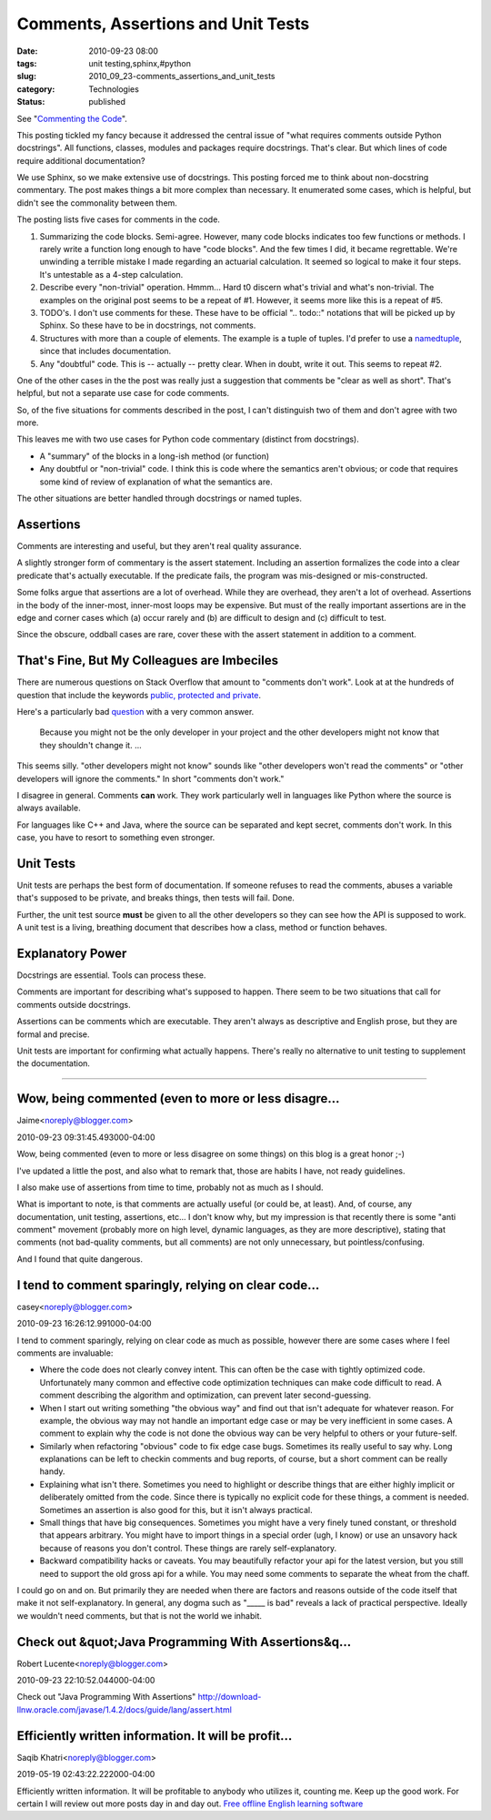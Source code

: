 Comments, Assertions and Unit Tests
===================================

:date: 2010-09-23 08:00
:tags: unit testing,sphinx,#python
:slug: 2010_09_23-comments_assertions_and_unit_tests
:category: Technologies
:status: published

See "`Commenting the
Code <http://wrongsideofmemphis.wordpress.com/2010/09/15/commenting-the-code/>`__".

This posting tickled my fancy because it addressed the central issue of
"what requires comments outside Python docstrings". All functions,
classes, modules and packages require docstrings. That's clear. But
which lines of code require additional documentation?

We use Sphinx, so we make extensive use of docstrings. This posting
forced me to think about non-docstring commentary. The post makes
things a bit more complex than necessary. It enumerated some cases,
which is helpful, but didn't see the commonality between them.

The posting lists five cases for comments in the code.

#.  Summarizing the code blocks. Semi-agree. However, many code
    blocks indicates too few functions or methods. I rarely write a
    function long enough to have "code blocks". And the few times I
    did, it became regrettable. We're unwinding a terrible mistake
    I made regarding an actuarial calculation. It seemed so logical
    to make it four steps. It's untestable as a 4-step calculation.

#.  Describe every "non-trivial" operation. Hmmm... Hard t0 discern
    what's trivial and what's non-trivial. The examples on the
    original post seems to be a repeat of #1. However, it seems
    more like this is a repeat of #5.

#.  TODO's. I don't use comments for these. These have to be
    official ".. todo::" notations that will be picked up by
    Sphinx. So these have to be in docstrings, not comments.

#.  Structures with more than a couple of elements. The example is
    a tuple of tuples. I'd prefer to use a
    `namedtuple <http://docs.python.org/library/collections.html#collections.namedtuple>`__,
    since that includes documentation.

#.  Any "doubtful" code. This is -- actually -- pretty clear. When
    in doubt, write it out. This seems to repeat #2.

One of the other cases in the the post was really just a
suggestion that comments be "clear as well as short". That's
helpful, but not a separate use case for code comments.

So, of the five situations for comments described in the post, I
can't distinguish two of them and don't agree with two more.

This leaves me with two use cases for Python code commentary
(distinct from docstrings).

-   A "summary" of the blocks in a long-ish method (or function)

-   Any doubtful or "non-trivial" code. I think this is code where
    the semantics aren't obvious; or code that requires some kind
    of review of explanation of what the semantics are.

The other situations are better handled through docstrings or
named tuples.

Assertions
----------

Comments are interesting and useful, but they aren't real quality
assurance.

A slightly stronger form of commentary is the assert statement.
Including an assertion formalizes the code into a clear predicate
that's actually executable. If the predicate fails, the program
was mis-designed or mis-constructed.

Some folks argue that assertions are a lot of overhead. While they
are overhead, they aren't a lot of overhead. Assertions in the
body of the inner-most, inner-most loops may be expensive. But
must of the really important assertions are in the edge and corner
cases which (a) occur rarely and (b) are difficult to design and
(c) difficult to test.

Since the obscure, oddball cases are rare, cover these with the
assert statement in addition to a comment.

That's Fine, But My Colleagues are Imbeciles
--------------------------------------------

There are numerous questions on Stack Overflow that amount to
"comments don't work". Look at at the hundreds of question that
include the keywords `public, protected and
private <http://stackoverflow.com/search?q=public+protected+private>`__.

Here's a particularly bad
`question <http://www.blogger.com/Access%20Modifiers%20%E2%80%A6%20Why?>`__
with a very common answer.


    Because you might not be the only developer in your project and
    the other developers might not know that they shouldn't change
    it. ...

This seems silly. "other developers might not know" sounds like
"other developers won't read the comments" or "other developers will
ignore the comments." In short "comments don't work."

I disagree in general. Comments **can** work. They work particularly
well in languages like Python where the source is always available.

For languages like C++ and Java, where the source can be separated
and kept secret, comments don't work. In this case, you have to
resort to something even stronger.

Unit Tests
----------

Unit tests are perhaps the best form of documentation. If someone
refuses to read the comments, abuses a variable that's supposed to be
private, and breaks things, then tests will fail. Done.

Further, the unit test source **must** be given to all the other
developers so they can see how the API is supposed to work. A unit
test is a living, breathing document that describes how a class,
method or function behaves.

Explanatory Power
-----------------

Docstrings are essential. Tools can process these.

Comments are important for describing what's supposed to happen.
There seem to be two situations that call for comments outside
docstrings.

Assertions can be comments which are executable. They aren't always
as descriptive and English prose, but they are formal and precise.

Unit tests are important for confirming what actually happens.
There's really no alternative to unit testing to supplement the
documentation.



-----

Wow, being commented (even to more or less disagre...
-----------------------------------------------------

Jaime<noreply@blogger.com>

2010-09-23 09:31:45.493000-04:00

Wow, being commented (even to more or less disagree on some things) on
this blog is a great honor ;-)

I've updated a little the post, and also what to remark that, those are
habits I have, not ready guidelines.

I also make use of assertions from time to time, probably not as much as
I should.

What is important to note, is that comments are actually useful (or
could be, at least). And, of course, any documentation, unit testing,
assertions, etc... I don't know why, but my impression is that recently
there is some "anti comment" movement (probably more on high level,
dynamic languages, as they are more descriptive), stating that comments
(not bad-quality comments, but all comments) are not only unnecessary,
but pointless/confusing.

And I found that quite dangerous.


I tend to comment sparingly, relying on clear code...
-----------------------------------------------------

casey<noreply@blogger.com>

2010-09-23 16:26:12.991000-04:00

I tend to comment sparingly, relying on clear code as much as possible,
however there are some cases where I feel comments are invaluable:

-   Where the code does not clearly convey intent. This can often be the
    case with tightly optimized code. Unfortunately many common and
    effective code optimization techniques can make code difficult to read.
    A comment describing the algorithm and optimization, can prevent later
    second-guessing.

-   When I start out writing something "the obvious way" and find out that
    isn't adequate for whatever reason. For example, the obvious way may not
    handle an important edge case or may be very inefficient in some cases.
    A comment to explain why the code is not done the obvious way can be
    very helpful to others or your future-self.

-   Similarly when refactoring "obvious" code to fix edge case bugs.
    Sometimes its really useful to say why. Long explanations can be left to
    checkin comments and bug reports, of course, but a short comment can be
    really handy.

-   Explaining what isn't there. Sometimes you need to highlight or
    describe things that are either highly implicit or deliberately omitted
    from the code. Since there is typically no explicit code for these
    things, a comment is needed. Sometimes an assertion is also good for
    this, but it isn't always practical.

-   Small things that have big consequences. Sometimes you might have a
    very finely tuned constant, or threshold that appears arbitrary. You
    might have to import things in a special order (ugh, I know) or use an
    unsavory hack because of reasons you don't control. These things are
    rarely self-explanatory.

-   Backward compatibility hacks or caveats. You may beautifully refactor
    your api for the latest version, but you still need to support the old
    gross api for a while. You may need some comments to separate the wheat
    from the chaff.

I could go on and on. But primarily they are needed when there are
factors and reasons outside of the code itself that make it not
self-explanatory. In general, any dogma such as "____\_ is bad" reveals
a lack of practical perspective. Ideally we wouldn't need comments, but
that is not the world we inhabit.


Check out &quot;Java Programming With Assertions&q...
-----------------------------------------------------

Robert Lucente<noreply@blogger.com>

2010-09-23 22:10:52.044000-04:00

Check out "Java Programming With Assertions"
http://download-llnw.oracle.com/javase/1.4.2/docs/guide/lang/assert.html


Efficiently written information. It will be profit...
-----------------------------------------------------

Saqib Khatri<noreply@blogger.com>

2019-05-19 02:43:22.222000-04:00

Efficiently written information. It will be profitable to anybody who
utilizes it, counting me. Keep up the good work. For certain I will
review out more posts day in and day out. `Free offline English learning
software <https://kissenglishcenter.com/phan-mem-hoc-tieng-anh-offline-mien-phi/>`__





